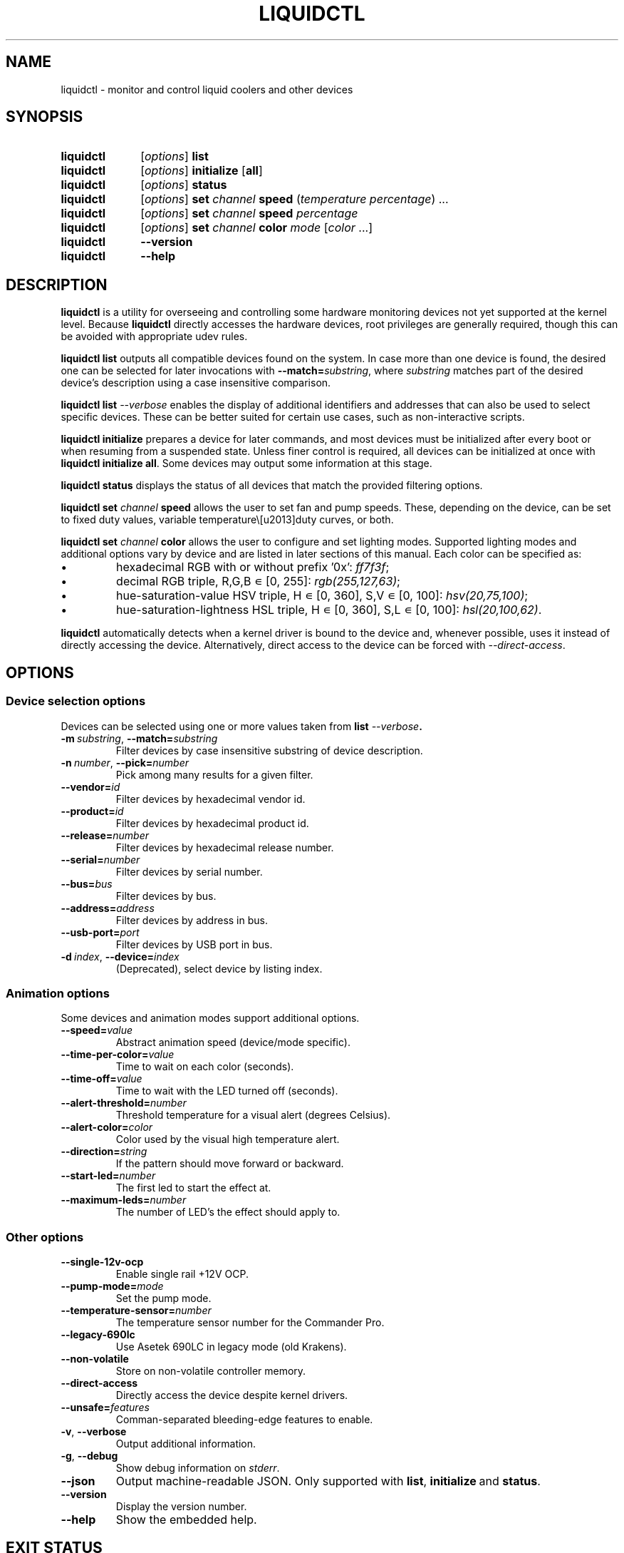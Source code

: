 '\" t
.nr is_macos 0
.TH LIQUIDCTL 8 2022\-07\-01 "liquidctl" "System Manager's Manual"
.
.SH NAME
liquidctl \- monitor and control liquid coolers and other devices
.
.SH SYNOPSIS
.SY liquidctl
.RI [ options ]
.B list
.SY liquidctl
.RI [ options ]
.B initialize
.RB [ all ]
.SY liquidctl
.RI [ options ]
.B status
.SY liquidctl
.RI [ options ]
.B set
.I channel
.B speed
.RI ( temperature
.IR percentage )
\&.\|.\|.\&
.SY liquidctl
.RI [ options ]
.B set
.I channel
.B speed
.I percentage
.SY liquidctl
.RI [ options ]
.B set
.I channel
.B color
.I mode
.RI [ color
\&.\|.\|.\&]
.SY liquidctl
.B \-\-version
.SY liquidctl
.B \-\-help
.YS
.
.SH DESCRIPTION
\fBliquidctl\fR is a utility for overseeing and controlling some hardware
monitoring devices not yet supported at the kernel level.
.if !\n[is_macos]\{  Because \fBliquidctl\fR directly accesses the hardware devices, root
privileges are generally required, though this can be avoided with
appropriate udev rules.
.\}
.PP
\fBliquidctl list\fR outputs all compatible devices found on the system.  In
case more than one device is found, the desired one can be selected for later
invocations with \fB--match=\fIsubstring\fR, where \fIsubstring\fR matches part
of the desired device's description using a case insensitive comparison.
.PP
\fBliquidctl list \fI\-\-verbose\fR enables the display of additional
identifiers and addresses that can also be used to select specific devices.
These can be better suited for certain use cases, such as non-interactive
scripts.
.PP
\fBliquidctl initialize\fR prepares a device for later commands, and most
devices must be initialized after every boot or when resuming from a suspended
state.  Unless finer control is required, all devices can be initialized at
once with \fBliquidctl initialize all\fR.  Some devices may output some
information at this stage.
.PP
\fBliquidctl status\fR displays the status of all devices that match the
provided filtering options.
.PP
\fBliquidctl set \fIchannel\fB speed\fR allows the user to set fan and pump
speeds.  These, depending on the device, can be set to fixed duty values,
variable temperature\–duty curves, or both.
.PP
\fBliquidctl set \fIchannel\fB color\fR allows the user to configure and set
lighting modes.  Supported lighting modes and additional options vary by device
and are listed in later sections of this manual.  Each color can be specified
as:
.IP \(bu
hexadecimal RGB with or without prefix '0x': \fIff7f3f\fR;
.IP \(bu
decimal RGB triple, R,G,B ∊ [0, 255]: \fIrgb(255,127,63)\fR;
.IP \(bu
hue\-saturation\-value HSV triple, H ∊ [0, 360], S,V ∊ [0, 100]: \fIhsv(20,75,100)\fR;
.IP \(bu
hue\-saturation\-lightness HSL triple, H ∊ [0, 360], S,L ∊ [0, 100]: \fIhsl(20,100,62)\fR.
.
.if !\n[is_macos]\{
.PP
\fBliquidctl\fR automatically detects when a kernel driver is bound to the device
and, whenever possible, uses it instead of directly accessing the device.
Alternatively, direct access to the device can be forced with
\fI\-\-direct\-access\fP.
.
.\}
.SH OPTIONS
.
.SS Device selection options
Devices can be selected using one or more values taken from \fBlist \fI\-\-verbose\fP.
.TP
.BI \-m\  substring\fR,\ \fP \-\-match= substring
Filter devices by case insensitive substring of device description.
.TP
.BI \-n\  number\fR,\ \fP \-\-pick= number
Pick among many results for a given filter.
.TP
.BI \-\-vendor= id
Filter devices by hexadecimal vendor id.
.TP
.BI \-\-product= id
Filter devices by hexadecimal product id.
.TP
.BI \-\-release= number
Filter devices by hexadecimal release number.
.TP
.BI \-\-serial= number
Filter devices by serial number.
.TP
.BI \-\-bus= bus
Filter devices by bus.
.TP
.BI \-\-address= address
Filter devices by address in bus.
.TP
.BI \-\-usb\-port= port
Filter devices by USB port in bus.
.TP
.BI \-d\  index\fR,\ \fP \-\-device= index
(Deprecated), select device by listing index.
.
.SS Animation options
Some devices and animation modes support additional options.
.TP
.BI \-\-speed= value
Abstract animation speed (device/mode specific).
.TP
.BI \-\-time\-per\-color= value
Time to wait on each color (seconds).
.TP
.BI \-\-time\-off= value
Time to wait with the LED turned off (seconds).
.TP
.BI \-\-alert\-threshold= number
Threshold temperature for a visual alert (degrees Celsius).
.TP
.BI \-\-alert\-color= color
Color used by the visual high temperature alert.
.TP
.BI \-\-direction= string
If the pattern should move forward or backward.
.TP
.BI \-\-start\-led= number
The first led to start the effect at.
.TP
.BI \-\-maximum\-leds= number
The number of LED's the effect should apply to.
.
.SS Other options
.TP
.B \-\-single\-12v\-ocp
Enable single rail +12V OCP.
.TP
.BI \-\-pump\-mode= mode
Set the pump mode.
.TP
.BI \-\-temperature\-sensor= number
The temperature sensor number for the Commander Pro.
.TP
.B \-\-legacy\-690lc
Use Asetek 690LC in legacy mode (old Krakens).
.TP
.B \-\-non\-volatile
Store on non\-volatile controller memory.
.TP
.B \-\-direct\-access
Directly access the device despite kernel drivers.
.TP
.BI \-\-unsafe= features
Comman-separated bleeding-edge features to enable.
.TP
.B \-v\fR, \fP\-\-verbose
Output additional information.
.TP
.B \-g\fR, \fP\-\-debug
Show debug information on \fIstderr\fR.
.TP
.B \-\-json
Output machine-readable JSON.  Only supported with
.BR list ,\  initialize \ and\  status .
.TP
.B \-\-version
Display the version number.
.TP
.B \-\-help
Show the embedded help.
.
.SH EXIT STATUS
1 if there was an error, 0 otherwise.
.
.SH ENVIRONMENT
If \fBLANG\fR is set to \fIC\fR, non-ASCII characters are escaped from the
output of \fB\-\-json\fR.
.
.SH FILES
.TP
.ie \n[is_macos]
.I ~/Library/Caches/liquidctl/*
.el
.IR $XDG_RUNTIME_DIR/liquidctl/* ,\  /var/run/liquidctl/* ,\  /tmp/liquidctl/*
Internal data used by some drivers.
.\" e.g. RuntimeStorage for Legacy690Lc and HydroPlatinum
.
.SH EXAMPLE
.SY liquidctl
.B list \-\-verbose
.SY liquidctl
.B initialize all
.SY liquidctl
.BI \-\-match\  kraken\  set\  pump\  speed\  90
.SY liquidctl
.BI \-\-product\  170e\  set\  led\  color\  fading
.I 350017 ff2608
.SY liquidctl
.B status
.YS
.
.SH DEVICE SPECIFICS
.
.SS Aquacomputer D5 Next
Cooling channels: not yet supported.
.PP
Lighting channels: not yet supported.
.SS Corsair Commander Core
Cooling channels: \fIpump\fR, \fIfans\fR, \fIfan[1\-6]\fR.
.SS Corsair Commander Core XT
Cooling channels: \fIfans\fR, \fIfan[1\-6]\fR.
.SS Corsair Commander Pro
.SS Corsair Lighting Node Pro
.SS Corsair Lighting Node Core
.SS Corsair Obsidian 1000D
Cooling channels (only Commander Pro and Obsidian 1000D): \fIsync\fR, \fIfan[1\-5]\fR.
.PP
Lighting channels: (only Lighting Node Core:) \fIled\fR;
(only Commander Pro and Lighting Node Pro:) \fIsync\fR, \fIled[1\-2]\fR.
.TS
l c
---
l c .
Mode	#colors
\fIclear\fR	0
\fIoff\fR	0
\fIfixed\fR	1
\fIcolor_shift\fR	2
\fIcolor_pulse\fR	2
\fIcolor_wave\fR	2
\fIvisor\fR	2
\fIblink\fR	2
\fImarquee\fR	1
\fIsequential\fR	1
\fIrainbow\fR	0
\fIrainbow2\fR	0
.TE
.PP
When applicable the animation speed can be set with
.BI \-\-speed= value ,
where the allowed values are: \fIfast\fR, \fImedium\fR, \fIslow\fR.
.PP
The animation direction can be set with
.BI \-\-direction= value ,
where the allowed values are: \fIforward\fR or \fIbackward\fR.
.BI \-\-start\-led= number ,
the first LED that the lighting effect should be for.
.BI \-\-start\-led= number ,
the first LED that the lighting effect should be for.
.BI \-\-maximum\-led= number ,
the number of LEDs that the lighting effect should applied to.
.BI \-\-temperature\-sensor= number ,
The temperature sensor that should be used to control the fan curves, probe 1 by default.
.SS Corsair Hydro H80i GT, H100i GTX, H110i GTX
.SS Corsair Hydro H80i v2, H100i v2, H115i
.SS EVGA CLC 120 (CL12), 240, 280, 360
Cooling channels: \fIpump\fR, \fIfan\fR.
.PP
Lighting channels: \fIlogo\fR.
.TS
l c c
---
l c c .
Mode	#colors	notes
\fIrainbow\fR	0	only available on EVGA coolers
\fIfading\fR	2
\fIblinking\fR	1
\fIfixed\fR	1
\fIblackout\fR	0	no high-temperature alerts
.TE
.PP
The \fIrainbow\fR mode speed can be configured with
.BI \-\-speed= [1\(en6] .
The speed of the other modes is instead customized with
.B \-\-time\-per\-color
.RI ( fading\  and\  blinking )
and
.B \-\-time\-off
.RI ( blinking\  only).
.PP
All modes except
.I blackout
support a visual high-temperature alert configured with
.B \-\-alert\-threshold
and
.BR \-\-alert\-color .
.PP
All current settings can be saved on non\-volatile on\-board memory by passing
.B \-\-non\-volatile
to any write command.  However, since write\-cycles are limited, this option
should be used sparingly.
.
.SS Corsair H100i Pro, H115i Pro, H150i Pro
Fan channels: \fIfan\fR, \fIfan[1\(en2]\fR; (only H150i Pro:) \fIfan3\fR.
.PP
Pump mode (\fBinitialize \-\-pump\-mode \fImode\fR): \fIquiet\fR,
\fIbalanced\fR (default), \fIperformance\fR.
.PP
Lighting channel: \fIlogo\fR.
.TS
l c
--
l c .
Mode	#colors
\fIalert\fR	3
\fIshift\fR	2\(en4
\fIpulse\fR	1\(en4
\fIblinking\fR	1\(en4
\fIfixed\fR	1
.TE
.
.SS Corsair Hydro H100i Platinum, H100i Platinum SE, H115i Platinum
.SS Corsair Hydro H60i Pro XT, H100i Pro XT, H115i Pro XT, H150i Pro XT
Fan channels: \fIfan\fR, \fIfan[1\(en2]\fR; (only H150i Pro XT:) \fIfan3\fR.
.PP
Pump mode (\fBinitialize \-\-pump\-mode \fImode\fR): \fIquiet\fR,
\fIbalanced\fR (default), \fIextreme\fR.
.PP
Lighting channels: \fIsync\fR, \fIled\fR.
.TS
l l c c c
-----
l l c c c .
Channel	Mode	#colors (Platinum)	#colors (Pro XT)	#colors (Platinum SE)
\fIled\fR	\fIoff\fR	0	0	0
\fIled\fR	\fIfixed\fR	1	1	1
\fIled\fR	\fIsuper\-fixed\fR	24	16	48
.TE
.
.SS NZXT Kraken X40, X60
.SS NZXT Kraken X31, X41, X61
Supports the same modes and options as a Corsair Hydro H80i GT (or similar), but
requires \fB\-\-legacy\-690lc\fR to be passed on all invocations.
.
.SS NZXT Kraken M22
.SS NZXT Kraken X42, X52, X62, X72
Cooling channels (only X42, X52, X62, X72): \fIpump\fR, \fIfan\fR.
.PP
Lighting channels: \fIlogo\fR, \fIring\fR, \fIsync\fR.
.TS
l c c c
----
l c c c .
Mode	logo	ring	#colors
\fIoff\fR	yes	yes	0
\fIfixed\fR	yes	yes	1
\fIsuper\-fixed\fR	yes	yes	1\(en9
\fIfading\fR	yes	yes	2\(en8
\fIalternating\fR	no	yes	2
\fIbreathing\fR	yes	yes	1\(en8
\fIsuper\-breathing\fR	yes	yes	1\(en9
\fIpulse\fR	yes	yes	1\(en8
\fItai\-chi\fR	no	yes	2
\fIwater\-cooler\fR	no	yes	0
\fIloading\fR	no	yes	1
\fIwings\fR	no	yes	1
.TE
.PP
When applicable the animation speed can be set with
.BI \-\-speed= value ,
where the allowed values are: \fIslowest\fR, \fIslower\fR, \fInormal\fR,
\fIfaster\fR, \fIfastest\fR.
The animation direction can be set with
.BI \-\-direction= value ,
where the allowed values are: \fIforward\fR or \fIbackward\fR.
.
.SS NZXT Kraken X53, X63, X73
.SS NZXT Kraken Z53, Z63, Z73
Cooling channels: \fIpump\fR; (only Z53, Z63, Z73:) \fIfan\fR.
.PP
Lighting channels: \fIexternal\fR; (only X53, X63, X73:) \fIring\fR, \fIlogo\fR, \fIsync\fR.
.TS
l c
----
l c .
Mode	#colors
\fIoff\fR	0
\fIfixed\fR	1
\fIfading\fR	2\(en8
\fIsuper\-fixed\fR	1\(en40
\fIalternating\-[3\-6]\fR	1\(en2
\fIpulse\fR	1\(en8
\fIbreathing\fR	1\(en8
\fIsuper\-breathing\fR	1\(en40
\fIcandle\fR	1
\fIstarry\-night\fR	1
\fIloading\fR	1
\fItai\-chi\fR	1\(en2
\fIwater\-cooler\fR	2
\fIwings\fR	1
.TE
.PP
When applicable the animation speed can be set with
.BI \-\-speed= value ,
where the allowed values are: \fIslowest\fR, \fIslower\fR, \fInormal\fR,
\fIfaster\fR, \fIfastest\fR.
The animation direction can be set with
.BI \-\-direction= value ,
where the allowed values are: \fIforward\fR or \fIbackward\fR.
.
.SS Corsair HX750i, HX850i, HX1000i, HX1200i
.SS Corsair RM650i, RM750i, RM850i, RM1000i
Fan channels: \fIfan\fR.
.PP
Lighting channels: none.
.PP
Setting a fixed fan speed changes the fan mode to software control.  To revert
back to hardware control, run \fBinitialize\fR again.
.PP
(Experimental feature) The +12V rails normally function in multiple-rail mode.
Single-rail mode can be selected by passing \fB\-\-single\-12v\-ocp\fR to
\fBinitialize\fR.  To revert back to multiple-rail mode, run \fBinitialize\fR
again without that flag.
.
.SS NZXT E500, E650, E850
Fan channels: none (feature not supported yet).
.PP
Lighting channels: none.
.
.SS NZXT Grid+ V3
Fan channels: \fIfan[1\(en6]\fR, \fIsync\fR.
.PP
Lighting channels: none.
.
.SS NZXT Smart Device (V1)
Fan channels: \fIfan[1\(en3]\fR, \fIsync\fR.
.PP
Lighting channels: \fIled\fR.
.TS
l c
----
l c .
Mode	#colors
\fIoff\fR	0
\fIfixed\fR	1
\fIsuper\-fixed\fR	1\(en40
\fIfading\fR	2\(en8
\fIalternating\fR	2
\fIbreathing\fR	1\(en8
\fIsuper\-breathing\fR	1\(en40
\fIpulse\fR	1\(en8
\fIcandle\fR	1
\fIwings\fR	1
.TE
.PP
When applicable the animation speed can be set with
.BI \-\-speed= value ,
where the allowed values are: \fIslowest\fR, \fIslower\fR, \fInormal\fR,
\fIfaster\fR, \fIfastest\fR.
The animation direction can be set with
.BI \-\-direction= value ,
where the allowed values are: \fIforward\fR or \fIbackward\fR.
.
.SS NZXT Smart Device V2
.SS NZXT RGB & Fan Controller
.SS NZXT HUE 2
.SS NZXT HUE 2 Ambient
.SS NZXT H1 V2
Fan channels (only Smart Device V2, RGB & Fan Controller and H1 V2):
\fIfan[1\(en3]\fR.
.PP
Lighting channels (all but H1 V2): \fIled[1\(en2]\fR, \fIsync\fR.
.PP
Additional lighting channels (only HUE 2): \fIled[3\(en4]\fR.
.TS
l c
----
l c .
Mode	#colors
\fIoff\fR	0
\fIfixed\fR	1
\fIsuper\-fixed\fR	1\(en40
\fIfading\fR	2\(en8
\fIalternating\-[3\-6]\fR	2
\fIpulse\fR	1\(en8
\fIbreathing\fR	1\(en8
\fIsuper\-breathing\fR	1\(en40
\fIcandle\fR	1
\fIstarry\-night\fR	1
\fIwings\fR	1
.TE
.PP
When applicable the animation speed can be set with
.BI \-\-speed= value ,
where the allowed values are: \fIslowest\fR, \fIslower\fR, \fInormal\fR,
\fIfaster\fR, \fIfastest\fR.
The animation direction can be set with
.BI \-\-direction= value ,
where the allowed values are: \fIforward\fR or \fIbackward\fR.
.
.SS ASUS Strix GTX 1050 OC
.SS ASUS Strix GTX 1050 Ti OC
.SS ASUS Strix GTX 1060 6GB
.SS ASUS Strix GTX 1060 OC 6GB
.SS ASUS Strix GTX 1070
.SS ASUS Strix GTX 1070 OC
.SS ASUS Strix GTX 1070 Ti
.SS ASUS Strix GTX 1070 Ti Advanced
.SS ASUS Strix GTX 1080
.SS ASUS Strix GTX 1080 Advanced
.SS ASUS Strix GTX 1080 OC
.SS ASUS Strix GTX 1080 Ti
.SS ASUS Strix GTX 1080 Ti OC
.SS ASUS Strix GTX 1650 Super OC
.SS ASUS Strix GTX 1660 Super OC
.SS ASUS Strix GTX 1660 Ti OC
.SS ASUS Strix RTX 2060 Evo
.SS ASUS Strix RTX 2060 Evo OC
.SS ASUS Strix RTX 2060 OC
.SS ASUS Strix RTX 2060 Super
.SS ASUS Strix RTX 2060 Super Advanced
.SS ASUS Strix RTX 2060 Super Evo Advanced
.SS ASUS Strix RTX 2060 Super OC
.SS ASUS Strix RTX 2070
.SS ASUS Strix RTX 2070 Advanced
.SS ASUS Strix RTX 2070 OC
.SS ASUS Strix RTX 2070 Super Advanced
.SS ASUS Strix RTX 2070 Super OC
.SS ASUS Strix RTX 2080 OC
.SS ASUS Strix RTX 2080 Super Advanced
.SS ASUS Strix RTX 2080 Super OC
.SS ASUS Strix RTX 2080 Ti
.SS ASUS Strix RTX 2080 Ti OC
.SS ASUS TUF RTX 3060 Ti OC
Fan channels: none.
.PP
Lighting channels: \fIled\fR.
.TS
l c
----
l c .
Mode	#colors
\fIoff\fR	0
\fIfixed\fR	1
\fIflash\fR	1
\fIbreathing\fR	1
\fIrainbow\fR	0
.TE
.
.SS Corsair Vengeance RGB
Fan channels: none.
.PP
Lighting channels: \fIled\fR.
.TS
l c
----
l c .
Mode	#colors
\fIoff\fR	0
\fIfixed\fR	1
\fIbreathing\fR	1\(en7
\fIfading\fR	2\(en7
.TE
.PP
When applicable the animation speed can be set with
.BI \-\-speed= value ,
where the allowed values are: \fIslowest\fR, \fIslower\fR, \fInormal\fR,
\fIfaster\fR, \fIfastest\fR.
.
.SS ASUS Aura USB LED 0x19AF Controller
.SS ASUS Aura USB LED 0x1939 Controller
.SS ASUS Aura USB LED 0x18F3 Controller
Fan channels: none.
.PP
Lighting channels: \fIled[1\(en4]\fR, \fIsync\fR.
.TS
l c
----
l c .
Mode	#colors
\fIoff\fR	0
\fIstatic\fR	1
\fIbreathing\fR	1
\fIflashing\fR	1
\fIspectrum_cycle\fR	0
\fIrainbow\fR	0
\fIspectrum_cycle_breathing\fR	0
\fIchase_fade\fR	1
\fIspectrum_cycle_chase_fade\fR	0
\fIchase\fR	1
\fIspectrum_cycle_chase\fR	0
\fIspectrum_cycle_wave\fR	0
\fIchase_rainbow_pulse\fR	0
\fIrainbow_flicker\fR	0
\fIgentle_transition\fR	0
\fIwave_propagation\fR	0
\fIwave_propagation_pause\fR	0
\fIred_pulse\fR	0
.TE
.
.SS Gigabyte RGB Fusion 2.0 5702 Controller
.SS Gigabyte RGB Fusion 2.0 8297 Controller
Fan channels: none.
.PP
Lighting channels: \fIled[1\(en8]\fR, \fIsync\fR.
.TS
l c
----
l c .
Mode	#colors
\fIoff\fR	0
\fIfixed\fR	1
\fIpulse\fR	1
\fI(double\-)?flash\fR	1
\fIcolor\-cycle\fR	0
.TE
.PP
When applicable the animation speed can be set with
.BI \-\-speed= value ,
where the allowed values are: \fIslowest\fR, \fIslower\fR, \fInormal\fR,
\fIfaster\fR, \fIfastest\fR, \fIludicrous\fR.
.
.SS EVGA GTX 1070 FTW
.SS EVGA GTX 1070 FTW DT Gaming
.SS EVGA GTX 1070 FTW Hybrid
.SS EVGA GTX 1070 Ti FTW2
.SS EVGA GTX 1080 FTW
Fan channels: none.
.PP
Lighting channels: \fIled\fR.
.TS
l c
----
l c .
Mode	#colors
\fIoff\fR	0
\fIfixed\fR	1
\fIbreathing\fR	1
\fIrainbow\fR	0
.TE
.
.SH SEE ALSO
The complete documentation is available in
the project's sources and
.UR https://github.com/liquidctl/liquidctl
homepage
.UE .
